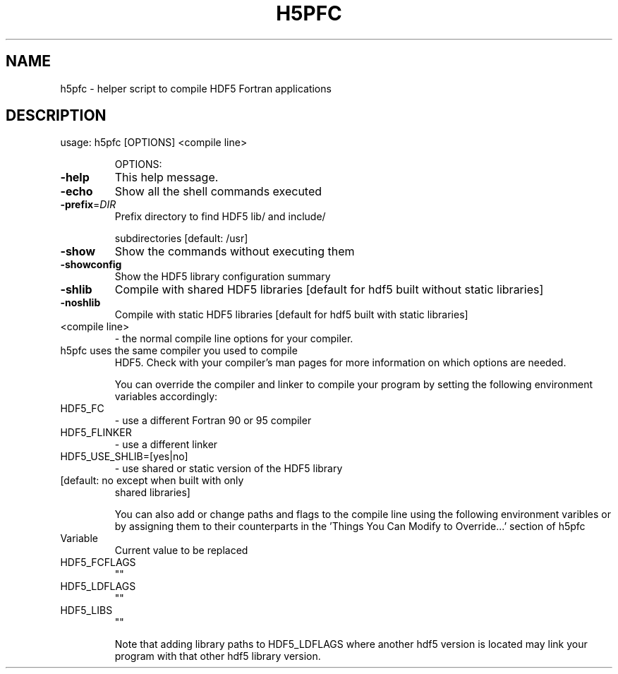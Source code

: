 .\" DO NOT MODIFY THIS FILE!  It was generated by help2man 1.45.1.
.TH H5PFC "1" "May 2014" "h5pfc (hdf5 1.8.12)" "User Commands"
.SH NAME
h5pfc \- helper script to compile HDF5 Fortran applications
.SH DESCRIPTION
usage: h5pfc [OPTIONS] <compile line>
.IP
OPTIONS:
.TP
\fB\-help\fR
This help message.
.TP
\fB\-echo\fR
Show all the shell commands executed
.TP
\fB\-prefix\fR=\fI\,DIR\/\fR
Prefix directory to find HDF5 lib/ and include/
.IP
subdirectories [default: /usr]
.TP
\fB\-show\fR
Show the commands without executing them
.TP
\fB\-showconfig\fR
Show the HDF5 library configuration summary
.TP
\fB\-shlib\fR
Compile with shared HDF5 libraries [default for hdf5 built
without static libraries]
.TP
\fB\-noshlib\fR
Compile with static HDF5 libraries [default for hdf5 built
with static libraries]
.TP
<compile line>
\- the normal compile line options for your compiler.
.TP
h5pfc uses the same compiler you used to compile
HDF5. Check with your compiler's man pages for more
information on which options are needed.
.IP
You can override the compiler and linker to compile your program by
setting the following environment variables accordingly:
.TP
HDF5_FC
\-  use a different Fortran 90 or 95 compiler
.TP
HDF5_FLINKER
\-  use a different linker
.TP
HDF5_USE_SHLIB=[yes|no]
\-  use shared or static version of the HDF5 library
.TP
[default: no except when built with only
shared libraries]
.IP
You can also add or change paths and flags to the compile line using
the following environment varibles or by assigning them to their counterparts
in the 'Things You Can Modify to Override...' section of h5pfc
.TP
Variable
Current value to be replaced
.TP
HDF5_FCFLAGS
""
.TP
HDF5_LDFLAGS
""
.TP
HDF5_LIBS
""
.IP
Note that adding library paths to HDF5_LDFLAGS where another hdf5 version
is located may link your program with that other hdf5 library version.

